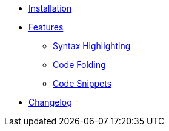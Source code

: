 // Copyright © 2024 Apple Inc. and the Pkl project authors. All rights reserved.
//
// Licensed under the Apache License, Version 2.0 (the "License");
// you may not use this file except in compliance with the License.
// You may obtain a copy of the License at
//
//     https://www.apache.org/licenses/LICENSE-2.0
//
// Unless required by applicable law or agreed to in writing, software
// distributed under the License is distributed on an "AS IS" BASIS,
// WITHOUT WARRANTIES OR CONDITIONS OF ANY KIND, either express or implied.
// See the License for the specific language governing permissions and
// limitations under the License.
* xref:ROOT:installation.adoc[Installation]

* xref:ROOT:features/index.adoc[Features]
** xref:ROOT:features/syntax-highlighting.adoc[Syntax Highlighting]
** xref:ROOT:features/code-folding.adoc[Code Folding]
** xref:ROOT:features/code-snippets.adoc[Code Snippets]
* xref:ROOT:changelog.adoc[Changelog]